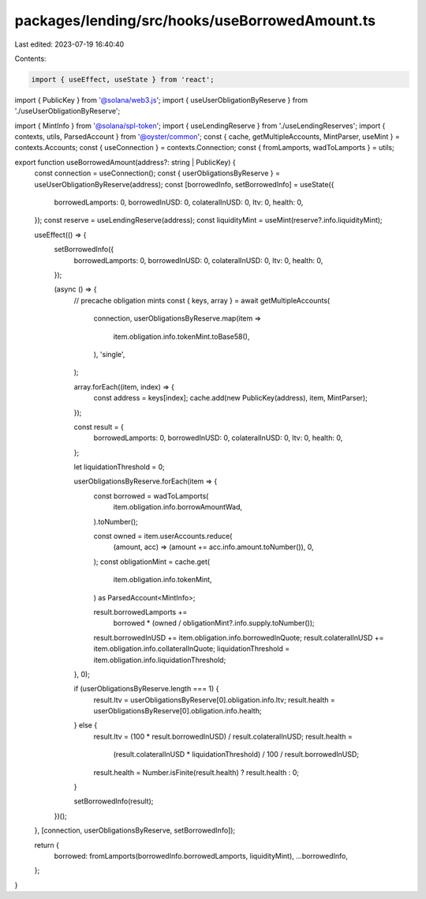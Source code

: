 packages/lending/src/hooks/useBorrowedAmount.ts
===============================================

Last edited: 2023-07-19 16:40:40

Contents:

.. code-block:: ts

    import { useEffect, useState } from 'react';
import { PublicKey } from '@solana/web3.js';
import { useUserObligationByReserve } from './useUserObligationByReserve';

import { MintInfo } from '@solana/spl-token';
import { useLendingReserve } from './useLendingReserves';
import { contexts, utils, ParsedAccount } from '@oyster/common';
const { cache, getMultipleAccounts, MintParser, useMint } = contexts.Accounts;
const { useConnection } = contexts.Connection;
const { fromLamports, wadToLamports } = utils;

export function useBorrowedAmount(address?: string | PublicKey) {
  const connection = useConnection();
  const { userObligationsByReserve } = useUserObligationByReserve(address);
  const [borrowedInfo, setBorrowedInfo] = useState({
    borrowedLamports: 0,
    borrowedInUSD: 0,
    colateralInUSD: 0,
    ltv: 0,
    health: 0,
  });
  const reserve = useLendingReserve(address);
  const liquidityMint = useMint(reserve?.info.liquidityMint);

  useEffect(() => {
    setBorrowedInfo({
      borrowedLamports: 0,
      borrowedInUSD: 0,
      colateralInUSD: 0,
      ltv: 0,
      health: 0,
    });

    (async () => {
      // precache obligation mints
      const { keys, array } = await getMultipleAccounts(
        connection,
        userObligationsByReserve.map(item =>
          item.obligation.info.tokenMint.toBase58(),
        ),
        'single',
      );

      array.forEach((item, index) => {
        const address = keys[index];
        cache.add(new PublicKey(address), item, MintParser);
      });

      const result = {
        borrowedLamports: 0,
        borrowedInUSD: 0,
        colateralInUSD: 0,
        ltv: 0,
        health: 0,
      };

      let liquidationThreshold = 0;

      userObligationsByReserve.forEach(item => {
        const borrowed = wadToLamports(
          item.obligation.info.borrowAmountWad,
        ).toNumber();

        const owned = item.userAccounts.reduce(
          (amount, acc) => (amount += acc.info.amount.toNumber()),
          0,
        );
        const obligationMint = cache.get(
          item.obligation.info.tokenMint,
        ) as ParsedAccount<MintInfo>;

        result.borrowedLamports +=
          borrowed * (owned / obligationMint?.info.supply.toNumber());
        result.borrowedInUSD += item.obligation.info.borrowedInQuote;
        result.colateralInUSD += item.obligation.info.collateralInQuote;
        liquidationThreshold = item.obligation.info.liquidationThreshold;
      }, 0);

      if (userObligationsByReserve.length === 1) {
        result.ltv = userObligationsByReserve[0].obligation.info.ltv;
        result.health = userObligationsByReserve[0].obligation.info.health;
      } else {
        result.ltv = (100 * result.borrowedInUSD) / result.colateralInUSD;
        result.health =
          (result.colateralInUSD * liquidationThreshold) /
          100 /
          result.borrowedInUSD;
        result.health = Number.isFinite(result.health) ? result.health : 0;
      }

      setBorrowedInfo(result);
    })();
  }, [connection, userObligationsByReserve, setBorrowedInfo]);

  return {
    borrowed: fromLamports(borrowedInfo.borrowedLamports, liquidityMint),
    ...borrowedInfo,
  };
}


